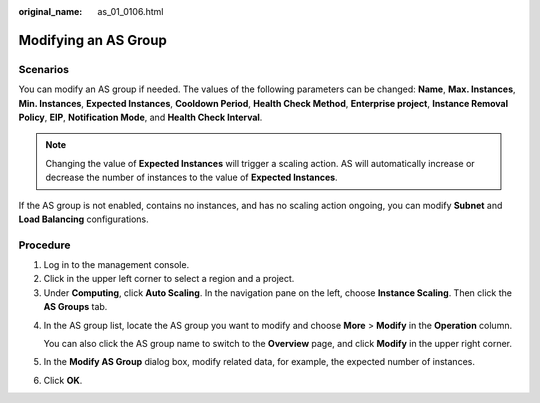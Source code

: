 :original_name: as_01_0106.html

.. _as_01_0106:

Modifying an AS Group
=====================

Scenarios
---------

You can modify an AS group if needed. The values of the following parameters can be changed: **Name**, **Max. Instances**, **Min. Instances**, **Expected Instances**, **Cooldown Period**, **Health Check Method**, **Enterprise project**, **Instance Removal Policy**, **EIP**, **Notification Mode**, and **Health Check Interval**.

.. note::

   Changing the value of **Expected Instances** will trigger a scaling action. AS will automatically increase or decrease the number of instances to the value of **Expected Instances**.

If the AS group is not enabled, contains no instances, and has no scaling action ongoing, you can modify **Subnet** and **Load Balancing** configurations.

Procedure
---------

#. Log in to the management console.
#. Click |image1| in the upper left corner to select a region and a project.
#. Under **Computing**, click **Auto Scaling**. In the navigation pane on the left, choose **Instance Scaling**. Then click the **AS Groups** tab.

4. In the AS group list, locate the AS group you want to modify and choose **More** > **Modify** in the **Operation** column.

   You can also click the AS group name to switch to the **Overview** page, and click **Modify** in the upper right corner.

5. In the **Modify AS Group** dialog box, modify related data, for example, the expected number of instances.

6. Click **OK**.

.. |image1| image:: /_static/images/en-us_image_0210485079.png
